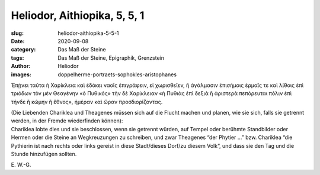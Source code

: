 Heliodor, Aithiopika, 5, 5, 1
=============================

:slug: heliodor-aithiopika-5-5-1
:date: 2020-09-08
:category: Das Maß der Steine
:tags: Das Maß der Steine, Epigraphik, Grenzstein
:author: Heliodor
:images: doppelherme-portraets-sophokles-aristophanes

.. class:: original greek

    Ἐπῄνει ταῦτα ἡ Χαρίκλεια καὶ ἐδόκει ναοῖς ἐπιγράφειν, εἰ χωρισθεῖεν, ἢ ἀγάλμασιν ἐπισήμοις ἑρμαῖς τε καὶ λίθοις ἐπὶ τριόδων τὸν μὲν Θεαγένην «ὁ Πυθικός» τὴν δὲ Χαρίκλειαν «ἡ Πυθιὰς ἐπὶ δεξιὰ ἢ ἀριστερὰ πεπόρευται πόλιν ἐπὶ τήνδε ἢ κώμην ἢ ἔθνος», ἡμέραν καὶ ὥραν προσδιορίζοντας.

.. class:: translation

    | (Die Liebenden Chariklea und Theagenes müssen sich auf die Flucht machen und planen, wie sie sich, falls sie getrennt werden, in der Fremde wiederfinden können):
    | Chariklea lobte dies und sie beschlossen, wenn sie getrennt würden, auf Tempel oder berühmte Standbilder oder Hermen oder die Steine an Wegkreuzungen zu schreiben, und zwar Theagenes “der Phytier …” bzw. Chariklea “die Pythierin ist nach rechts oder links gereist in diese Stadt/dieses Dorf/zu diesem Volk“, und dass sie den Tag und die Stunde hinzufügen sollten.

.. class:: translation-source

    E\ . W.-G.
